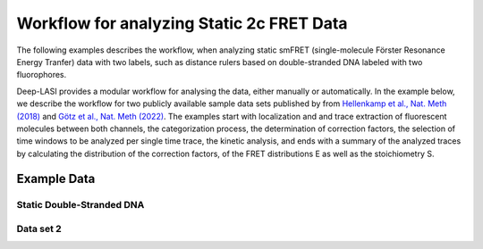 
Workflow for analyzing Static 2c FRET Data
=====

The following examples describes the workflow, when analyzing static smFRET (single-molecule Förster Resonance Energy Tranfer) data with two labels, 
such as distance rulers based on double-stranded DNA labeled with two fluorophores. 

Deep-LASI provides a modular workflow for analysing the data, either manually or automatically. In the example below, we describe the workflow for two publicly available sample data sets published by from `Hellenkamp et al., Nat. Meth (2018) <https://www.nature.com/articles/s41592-018-0085-0>`_
and `Götz et al., Nat. Meth (2022) <https://www.nature.com/articles/s41467-022-33023-3>`_. The examples start with localization and and trace extraction of fluorescent molecules between both channels, the categorization process, the determination of correction factors, the selection of time windows to be analyzed per single time trace, the kinetic analysis, and ends with a summary of the analyzed traces by calculating the distribution of the correction factors, of the FRET distributions E as well as the stoichiometry S.

Example Data
------------------
Static Double-Stranded DNA
~~~~~~~~~~~~~~~~~~~~~~~~~~~~~~~~~~~~~~


Data set 2
~~~~~~~~~~~~~~~~~~~~~~~~~~~~~~~~~~~~~~
